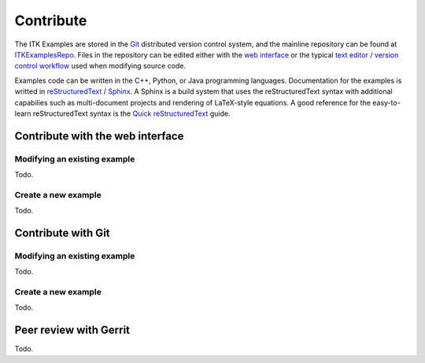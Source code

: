 ==========
Contribute
==========

The ITK Examples are stored in the Git_ distributed version control system, and
the mainline repository can be found at ITKExamplesRepo_.  Files
in the repository can be edited either with the `web interface`_ or the typical
`text editor / version control workflow`_ used when modifying source code.

Examples code can be written in the C++, Python, or Java programming languages.
Documentation for the examples is writted in reStructuredText_ / Sphinx_.  A
Sphinx is a build system that uses the reStructuredText syntax with additional
capabilies such as multi-document projects and rendering of LaTeX-style
equations.  A good reference for the easy-to-learn reStructuredText syntax is
the `Quick reStructuredText`_ guide.

.. _`web interface`:

Contribute with the web interface
=================================


Modifying an existing example
-----------------------------

Todo.

Create a new example
--------------------

Todo.

.. _`text editor / version control workflow`:

Contribute with Git
===================

Modifying an existing example
-----------------------------

Todo.

Create a new example
--------------------

Todo.

Peer review with Gerrit
=======================

Todo.

.. _ITKExamplesRepo:        http://itk.org/ITKExamples.git
.. _Git:                    http://git-scm.com/
.. _reStructuredText:       http://docutils.sourceforge.net/rst.html
.. _Sphinx:                 http://sphinx.pocoo.org/
.. _Quick reStructuredText: http://docutils.sourceforge.net/docs/user/rst/quickref.html
